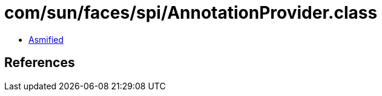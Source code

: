 = com/sun/faces/spi/AnnotationProvider.class

 - link:AnnotationProvider-asmified.java[Asmified]

== References

